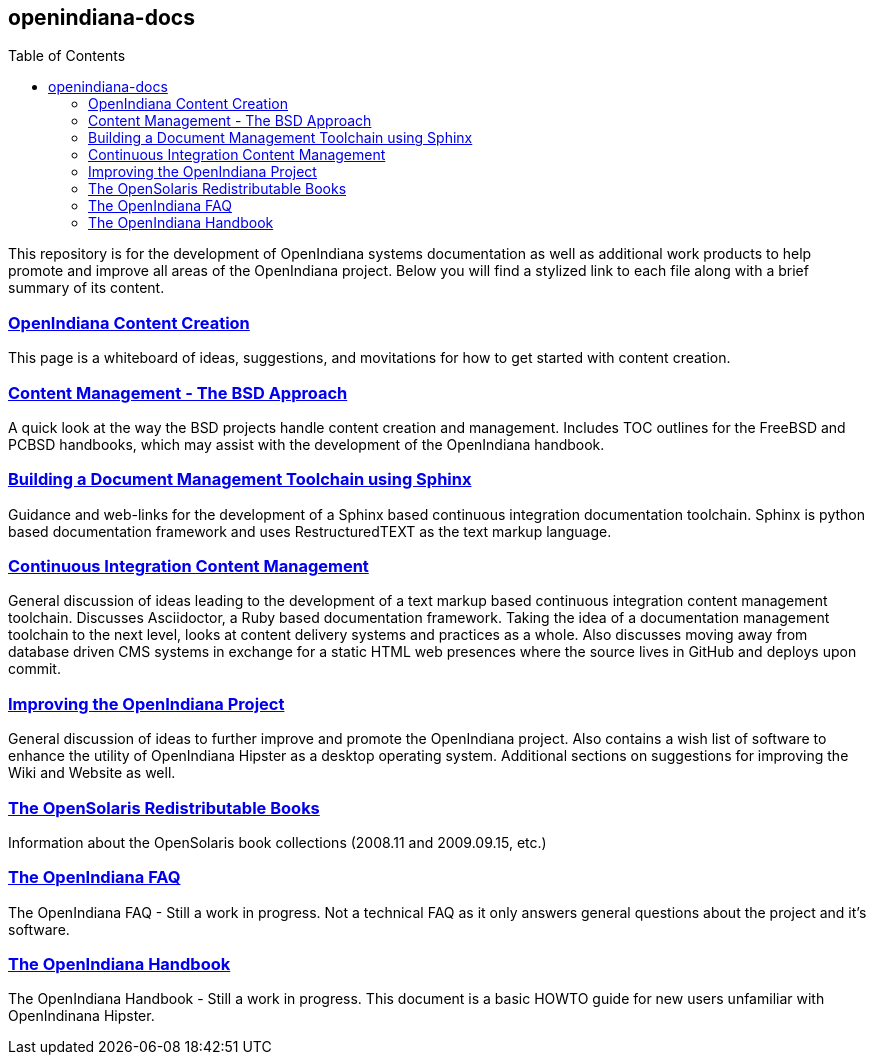 // vim: set syntax=asciidoc:

// Start of document parameters

:toc: macro
:icons: font
:awestruct-layout: asciidoctor

// End of document parameters


== openindiana-docs


toc::[levels=2]


This repository is for the development of OpenIndiana systems documentation as well as additional work products to help promote and improve all areas of the OpenIndiana project.
Below you will find a stylized link to each file along with a brief summary of its content.


// OpenIndiana Content Creation
=== http://gist.asciidoctor.org/?github-makruger/openindiana-docs//content.adoc[OpenIndiana Content Creation]
This page is a whiteboard of ideas, suggestions, and movitations for how to get started with content creation.


// Content Management - The BSD Approach
=== http://gist.asciidoctor.org/?github-makruger/openindiana-docs//bsd.adoc[Content Management - The BSD Approach]
A quick look at the way the BSD projects handle content creation and management.
Includes TOC outlines for the FreeBSD and PCBSD handbooks, which may assist with the development of the OpenIndiana handbook.


// Building a Document Management Toolchain using Sphinx
=== http://gist.asciidoctor.org/?github-makruger/openindiana-docs//sphinx.adoc[Building a Document Management Toolchain using Sphinx]
Guidance and web-links for the development of a Sphinx based continuous integration documentation toolchain.
Sphinx is python based documentation framework and uses RestructuredTEXT as the text markup language.


// Continuous Integration Content Management
=== http://gist.asciidoctor.org/?github-makruger/openindiana-docs//toolchain.adoc[Continuous Integration Content Management]
General discussion of ideas leading to the development of a text markup based continuous integration content management toolchain.
Discusses Asciidoctor, a Ruby based documentation framework.
Taking the idea of a documentation management toolchain to the next level, looks at content delivery systems and practices as a whole.
Also discusses moving away from database driven CMS systems in exchange for a static HTML web presences where the source lives in GitHub and deploys upon commit.


// Improving the OpenIndiana Project
=== http://gist.asciidoctor.org/?github-makruger/openindiana-docs//project.adoc[Improving the OpenIndiana Project]
General discussion of ideas to further improve and promote the OpenIndiana project.
Also contains a wish list of software to enhance the utility of OpenIndiana Hipster as a desktop operating system.
Additional sections on suggestions for improving the Wiki and Website as well.


// The OpenSolaris Redistributable Books
=== http://gist.asciidoctor.org/?github-makruger/openindiana-docs//books.adoc[The OpenSolaris Redistributable Books]
Information about the OpenSolaris book collections (2008.11 and 2009.09.15, etc.)


// The OpenIndiana FAQ
=== http://gist.asciidoctor.org/?github-makruger/openindiana-docs//faq.adoc[The OpenIndiana FAQ]
The OpenIndiana FAQ - Still a work in progress.
Not a technical FAQ as it only answers general questions about the project and it's software.


// The OpenIndiana Handbook
=== http://gist.asciidoctor.org/?github-makruger/openindiana-docs//handbook.adoc[The OpenIndiana Handbook]
The OpenIndiana Handbook - Still a work in progress.
This document is a basic HOWTO guide for new users unfamiliar with OpenIndinana Hipster.


